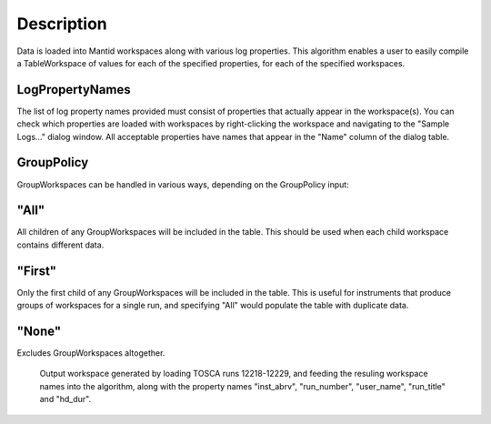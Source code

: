 .. algorithm::

.. summary::

.. alias::

.. properties::

Description
-----------

Data is loaded into Mantid workspaces along with various log properties.
This algorithm enables a user to easily compile a TableWorkspace of
values for each of the specified properties, for each of the specified
workspaces.

LogPropertyNames
################

The list of log property names provided must consist of properties that
actually appear in the workspace(s). You can check which properties are
loaded with workspaces by right-clicking the workspace and navigating to
the "Sample Logs..." dialog window. All acceptable properties have names
that appear in the "Name" column of the dialog table.

GroupPolicy
###########

GroupWorkspaces can be handled in various ways, depending on the
GroupPolicy input:

"All"
#####

All children of any GroupWorkspaces will be included in the table. This
should be used when each child workspace contains different data.

"First"
#######

Only the first child of any GroupWorkspaces will be included in the
table. This is useful for instruments that produce groups of workspaces
for a single run, and specifying "All" would populate the table with
duplicate data.

"None"
######

Excludes GroupWorkspaces altogether.

.. figure:: /images/ConvertToEnergyInfoTable.png
   :alt: Output workspace generated by loading TOSCA runs 12218-12229, and feeding the resuling workspace names into the algorithm, along with the property names "inst_abrv", "run_number", "user_name", "run_title" and "hd_dur".

   Output workspace generated by loading TOSCA runs 12218-12229, and
   feeding the resuling workspace names into the algorithm, along with
   the property names "inst\_abrv", "run\_number", "user\_name",
   "run\_title" and "hd\_dur".

.. categories::
